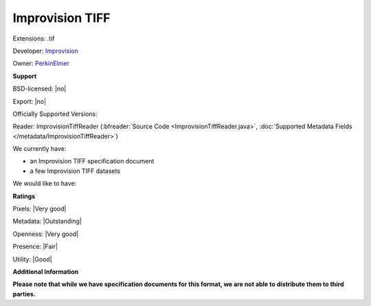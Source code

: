 .. index:: Improvision TIFF
.. index:: .tif

Improvision TIFF
===============================================================================

Extensions: .tif

Developer: `Improvision <http://www.perkinelmer.com/lab-products-and-services/cellular-imaging/index.html>`_

Owner: `PerkinElmer <http://www.perkinelmer.com/>`_

**Support**


BSD-licensed: |no|

Export: |no|

Officially Supported Versions: 

Reader: ImprovisionTiffReader (:bfreader:`Source Code <ImprovisionTiffReader.java>`, :doc:`Supported Metadata Fields </metadata/ImprovisionTiffReader>`)




We currently have:

* an Improvision TIFF specification document 
* a few Improvision TIFF datasets

We would like to have:


**Ratings**


Pixels: |Very good|

Metadata: |Outstanding|

Openness: |Very good|

Presence: |Fair|

Utility: |Good|

**Additional Information**

**Please note that while we have specification documents for this
format, we are not able to distribute them to third parties.**


